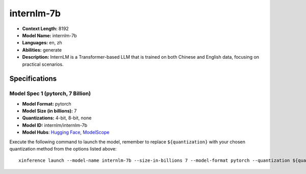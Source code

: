 .. _models_llm_internlm-7b:

========================================
internlm-7b
========================================

- **Context Length:** 8192
- **Model Name:** internlm-7b
- **Languages:** en, zh
- **Abilities:** generate
- **Description:** InternLM is a Transformer-based LLM that is trained on both Chinese and English data, focusing on practical scenarios.

Specifications
^^^^^^^^^^^^^^


Model Spec 1 (pytorch, 7 Billion)
++++++++++++++++++++++++++++++++++++++++

- **Model Format:** pytorch
- **Model Size (in billions):** 7
- **Quantizations:** 4-bit, 8-bit, none
- **Model ID:** internlm/internlm-7b
- **Model Hubs**:  `Hugging Face <https://huggingface.co/internlm/internlm-7b>`__, `ModelScope <https://modelscope.cn/models/Shanghai_AI_Laboratory/internlm-7b>`__

Execute the following command to launch the model, remember to replace ``${quantization}`` with your
chosen quantization method from the options listed above::

   xinference launch --model-name internlm-7b --size-in-billions 7 --model-format pytorch --quantization ${quantization}

